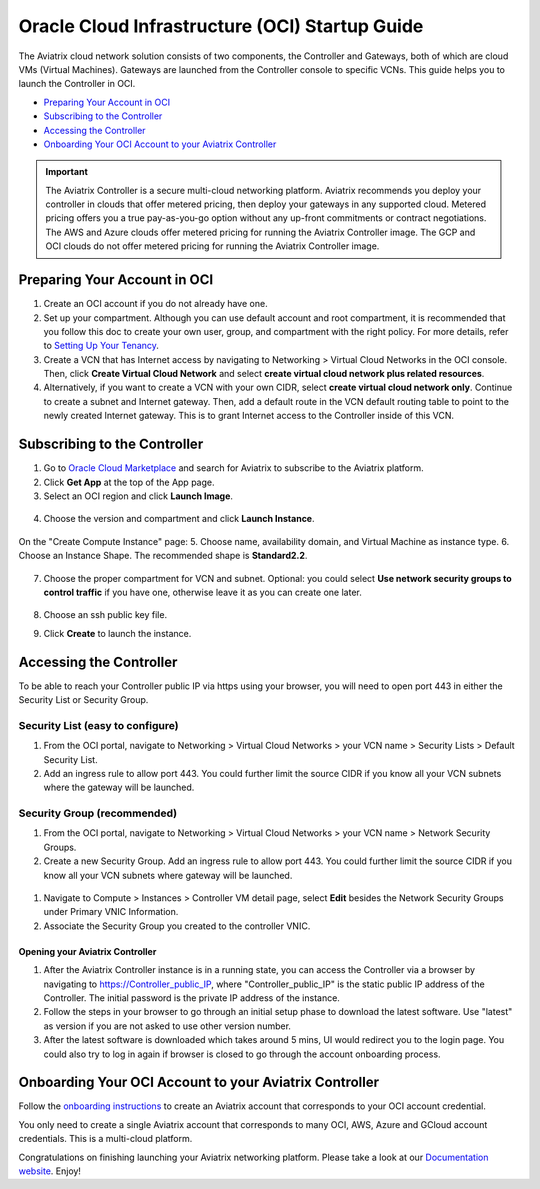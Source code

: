 ﻿


===============================================
Oracle Cloud Infrastructure (OCI) Startup Guide
===============================================

The Aviatrix cloud network solution consists of two components, the Controller and 
Gateways, both of which are cloud VMs (Virtual Machines). Gateways are launched from the Controller console to specific VCNs. This
guide helps you to launch the Controller in OCI.

* `Preparing Your Account in OCI <https://docs.aviatrix.com/StartUpGuides/oracle-aviatrix-cloud-controller-startup-guide.html#preparing-your-account-in-oci>`_
* `Subscribing to the Controller <https://docs.aviatrix.com/StartUpGuides/oracle-aviatrix-cloud-controller-startup-guide.html#subscribing-to-the-controller>`_
* `Accessing the Controller <https://docs.aviatrix.com/StartUpGuides/oracle-aviatrix-cloud-controller-startup-guide.html#accessing-the-controller>`_
* `Onboarding Your OCI Account to your Aviatrix Controller <https://docs.aviatrix.com/StartUpGuides/oracle-aviatrix-cloud-controller-startup-guide.html#onboarding-your-oci-account-to-your-aviatrix-controller>`_

.. Important::

  The Aviatrix Controller is a secure multi-cloud networking platform. Aviatrix recommends you deploy your controller in clouds that offer metered pricing, then deploy your gateways in any supported cloud. Metered pricing offers you a true pay-as-you-go option without any up-front commitments or contract negotiations. The AWS and Azure clouds offer metered pricing for running the Aviatrix Controller image. The GCP and OCI clouds do not offer metered pricing for running the Aviatrix Controller image.

Preparing Your Account in OCI
==============================

#. Create an OCI account if you do not already have one.
#. Set up your compartment. Although you can use default account and root compartment, it is recommended that you follow this doc to create your own user, group, and compartment with the right policy. For more details, refer to  `Setting Up Your Tenancy <https://docs.cloud.oracle.com/iaas/Content/GSG/Concepts/settinguptenancy.htm>`_.
#. Create a VCN that has Internet access by navigating to Networking  > Virtual Cloud Networks in the OCI console. Then, click **Create Virtual Cloud Network** and select **create virtual cloud network plus related resources**.
#. Alternatively,  if you want to create a VCN with your own CIDR, select **create virtual cloud network only**. Continue to create a subnet and Internet gateway. Then, add a default route in the VCN default routing table to point to the newly created Internet gateway. This is to grant Internet access to the Controller inside of this VCN.

Subscribing to the Controller
==============================

1. Go to `Oracle Cloud Marketplace <https://cloudmarketplace.oracle.com/marketplace/en_US/homePage.jspx>`_ and search for Aviatrix to subscribe to the Aviatrix platform.
2. Click **Get App** at the top of the App page.
3. Select an OCI region and click **Launch Image**.

 |inst_region|

4. Choose the version and compartment and click **Launch Instance**.

 |inst_launch|

On the "Create Compute Instance" page:
5. Choose name, availability domain, and Virtual Machine as instance type.
6. Choose an Instance Shape. The recommended shape is **Standard2.2**.

       |inst_flavor|

7. Choose the proper compartment for VCN and subnet. Optional: you could select **Use network security groups to control traffic** if you have one, otherwise leave it as you can create one later.

       |inst_network|

8. Choose an ssh public key file.
9. Click **Create** to launch the instance.

Accessing the Controller
=========================

To be able to reach your Controller public IP via https using your browser, you will need to open port 443 in either the Security List or Security Group.

Security List (easy to configure)
----------------------------------------

#. From the OCI portal, navigate to Networking  > Virtual Cloud Networks  > your VCN name  > Security Lists  > Default Security List.
#. Add an ingress rule to allow port 443. You could further limit the source CIDR if you know all your VCN subnets where the gateway will be launched.

 |inst_seclist|

Security Group (recommended)
------------------------------------------

#. From the OCI portal, navigate to Networking  > Virtual Cloud Networks  > your VCN name  > Network Security Groups.
#. Create a new Security Group. Add an ingress rule to allow port 443. You could further limit the source CIDR if you know all your VCN subnets where gateway will be launched.

 |inst_secgroup|

#. Navigate to Compute  > Instances  > Controller VM detail page, select **Edit** besides the Network Security Groups under Primary VNIC Information.
#. Associate the Security Group you created to the controller VNIC.

 |inst_vnic_secgroup|

Opening your Aviatrix Controller
^^^^^^^^^^^^^^^^^^^^^^^^^^^^^^^

#. After the Aviatrix Controller instance is in a running state, you can access the Controller via a browser by navigating to https://Controller_public_IP, where "Controller_public_IP" is the static public IP address of the Controller. The initial password is the private IP address of the instance.
#. Follow the steps in your browser to go through an initial setup phase to download the latest software. Use "latest" as version if you are not asked to use other version number.
#. After the latest software is downloaded which takes around 5 mins, UI would redirect you to the login page. You could also try to log in again if browser is closed to go through the account onboarding process.

Onboarding Your OCI Account to your Aviatrix Controller
=================================================

Follow the `onboarding instructions <https://docs.aviatrix.com/HowTos/oracle-aviatrix-cloud-controller-onboard.html>`_ to create an Aviatrix account that corresponds to your OCI account credential.

.. Note::

You only need to create a single Aviatrix account that corresponds to many OCI, AWS, Azure and GCloud account credentials. This is a multi-cloud platform.

Congratulations on finishing launching your Aviatrix networking platform. Please take a look at our `Documentation website <https://docs.aviatrix.com/>`_.
Enjoy!


.. |inst_launch| image:: OCIAviatrixCloudControllerStartupGuide_media/inst_launch.png
.. |inst_region| image:: OCIAviatrixCloudControllerStartupGuide_media/inst_region.png
.. |inst_flavor| image:: OCIAviatrixCloudControllerStartupGuide_media/inst_flavor.png
.. |inst_network| image:: OCIAviatrixCloudControllerStartupGuide_media/inst_network.png
.. |inst_seclist| image:: OCIAviatrixCloudControllerStartupGuide_media/inst_seclist.png
.. |inst_secgroup| image:: OCIAviatrixCloudControllerStartupGuide_media/inst_secgroup.png
.. |inst_vnic_secgroup| image:: OCIAviatrixCloudControllerStartupGuide_media/inst_vnic_secgroup.png
.. |startup_version| image:: OCIAviatrixCloudControllerStartupGuide_media/startup_version.png
.. |startup_first_login| image:: OCIAviatrixCloudControllerStartupGuide_media/startup_first_login.png
.. |startup_login| image:: OCIAviatrixCloudControllerStartupGuide_media/startup_login.png


